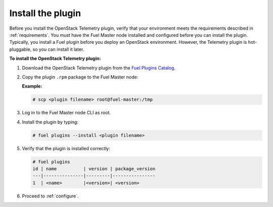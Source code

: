 .. _install:

Install the plugin
------------------

Before you install the OpenStack Telemetry plugin, verify that your
environment meets the requirements described in :ref:`requirements`.
You must have the Fuel Master node installed and configured before you can
install the plugin. Typically, you install a Fuel plugin before you deploy an
OpenStack environment. However, the Telemetry plugin is hot-pluggable, so you
can install it later.

**To install the OpenStack Telemetry plugin:**

#. Download the OpenStack Telemetry plugin from the `Fuel Plugins Catalog`_.

#. Copy the plugin ``.rpm`` package to the Fuel Master node:

   **Example:**

   .. code-block:: console

      # scp <plugin filename> root@fuel-master:/tmp

#. Log in to the Fuel Master node CLI as root.
#. Install the plugin by typing:

   .. code-block:: console
   
      # fuel plugins --install <plugin filename>

#. Verify that the plugin is installed correctly:

   .. code-block:: console
   
     # fuel plugins
     id | name          | version | package_version
     ---|---------------|---------|----------------
     1  | <name>        |<version>| <version>

#. Proceed to :ref:`configure`.

.. _Fuel Plugins Catalog: https://www.mirantis.com/products/openstack-drivers-and-plugins/fuel-plugins/
